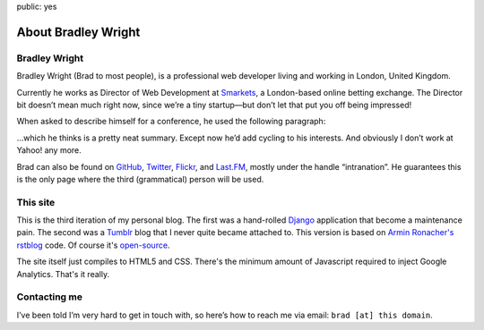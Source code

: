 public: yes

About Bradley Wright
====================

Bradley Wright
--------------

Bradley Wright (Brad to most people), is a professional web developer living
and working in London, United Kingdom.

Currently he works as Director of Web Development at `Smarkets`__, a
London-based online betting exchange. The Director bit doesn’t mean much right
now, since we’re a tiny startup—but don’t let that put you off being impressed!

__ https://smarkets.com/

When asked to describe himself for a conference, he used the following
paragraph:

.. raw:: html

    <blockquote><p>
    Bradley Wright, never one for stereotypes, is an Australian living in
    London. Having graduated from the shady realms of speed-dating web sites,
    he now works for Yahoo! as a web developer on Yahoo! Answers. Brad enjoys
    electronic music, reading, beer, and being photographed with beer.
    </p></blockquote>

…which he thinks is a pretty neat summary. Except now he’d add cycling to his
interests. And obviously I don’t work at Yahoo! any more.

Brad can also be found on `GitHub`__, `Twitter`__, `Flickr`__, and `Last.FM`__,
mostly under the handle “intranation”. He guarantees this is the
only page where the third (grammatical) person will be used.

__ https://github.com/bradleywright
__ https://twitter.com/intranation
__ http://flickr.com/intranation
__ http://last.fm/user/intranation

This site
---------

This is the third iteration of my personal blog. The first was a hand-rolled
`Django`__ application that become a maintenance pain. The second was a
`Tumblr`__ blog that I never quite became attached to. This version is based on
`Armin Ronacher's`__  `rstblog`__ code. Of course it's `open-source`__.

__ http://www.djangoproject.com/
__ http://tumblr.com/
__ http://lucumr.pocoo.org/
__ https://github.com/mitsuhiko/rstblog
__ https://github.com/bradleywright/intranation.com

The site itself just compiles to HTML5 and CSS. There's the minimum amount of
Javascript required to inject Google Analytics. That's it really.

Contacting me
-------------

I’ve been told I’m very hard to get in touch with, so here’s how to reach me
via email: ``brad [at] this domain``.
